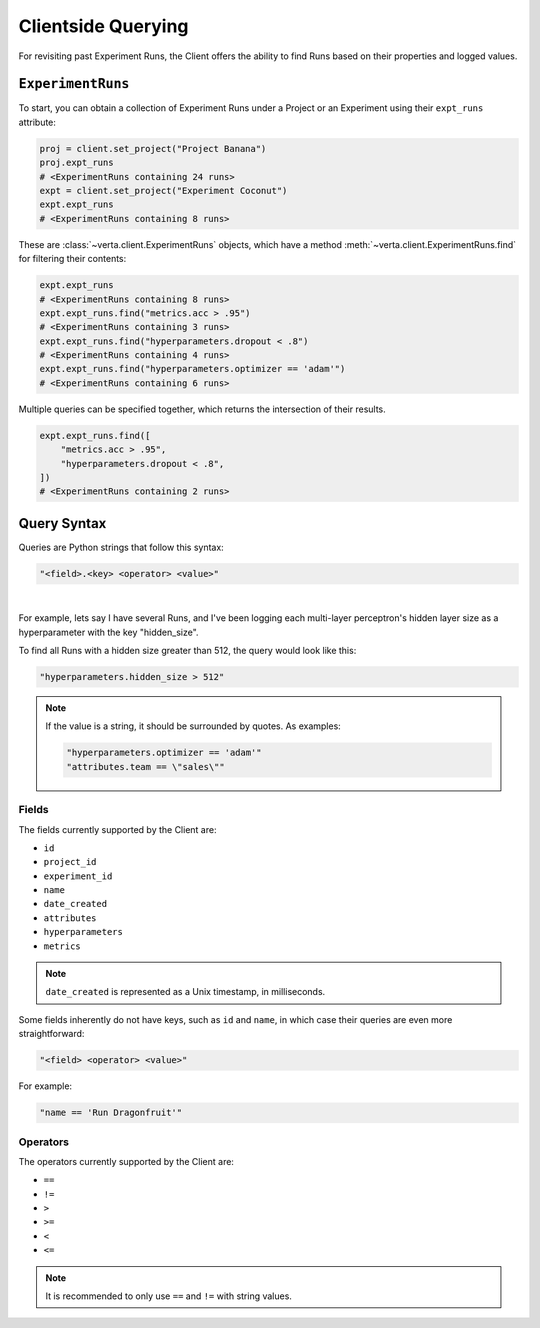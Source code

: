 Clientside Querying
===================

For revisiting past Experiment Runs, the Client offers the ability to find Runs based on their
properties and logged values.

``ExperimentRuns``
------------------

To start, you can obtain a collection of Experiment Runs under a Project or an Experiment using
their ``expt_runs`` attribute:

.. code-block:: python

    proj = client.set_project("Project Banana")
    proj.expt_runs
    # <ExperimentRuns containing 24 runs>
    expt = client.set_project("Experiment Coconut")
    expt.expt_runs
    # <ExperimentRuns containing 8 runs>

These are :class:`~verta.client.ExperimentRuns` objects, which have a method
:meth:`~verta.client.ExperimentRuns.find` for filtering their contents:

.. code-block:: python

    expt.expt_runs
    # <ExperimentRuns containing 8 runs>
    expt.expt_runs.find("metrics.acc > .95")
    # <ExperimentRuns containing 3 runs>
    expt.expt_runs.find("hyperparameters.dropout < .8")
    # <ExperimentRuns containing 4 runs>
    expt.expt_runs.find("hyperparameters.optimizer == 'adam'")
    # <ExperimentRuns containing 6 runs>

Multiple queries can be specified together, which returns the intersection of their results.

.. code-block:: python

    expt.expt_runs.find([
        "metrics.acc > .95",
        "hyperparameters.dropout < .8",
    ])
    # <ExperimentRuns containing 2 runs>

Query Syntax
------------

Queries are Python strings that follow this syntax:

.. code-block:: python

    "<field>.<key> <operator> <value>"

|

For example, lets say I have several Runs, and I've been logging each multi-layer perceptron's
hidden layer size as a hyperparameter with the key "hidden_size".

To find all Runs with a hidden size greater than 512, the query would look like this:

.. code-block:: python

    "hyperparameters.hidden_size > 512"

.. note::

    If the value is a string, it should be surrounded by quotes. As examples:

    .. code-block:: python

        "hyperparameters.optimizer == 'adam'"
        "attributes.team == \"sales\""

Fields
^^^^^^

The fields currently supported by the Client are:

* ``id``
* ``project_id``
* ``experiment_id``
* ``name``
* ``date_created``
* ``attributes``
* ``hyperparameters``
* ``metrics``

.. note::

    ``date_created`` is represented as a Unix timestamp, in milliseconds.

Some fields inherently do not have keys, such as ``id`` and ``name``, in which case their
queries are even more straightforward:

.. code-block:: python

    "<field> <operator> <value>"

For example:

.. code-block:: python

    "name == 'Run Dragonfruit'"

Operators
^^^^^^^^^

The operators currently supported by the Client are:

* ``==``
* ``!=``
* ``>``
* ``>=``
* ``<``
* ``<=``

.. note::

    It is recommended to only use ``==`` and ``!=`` with string values.
